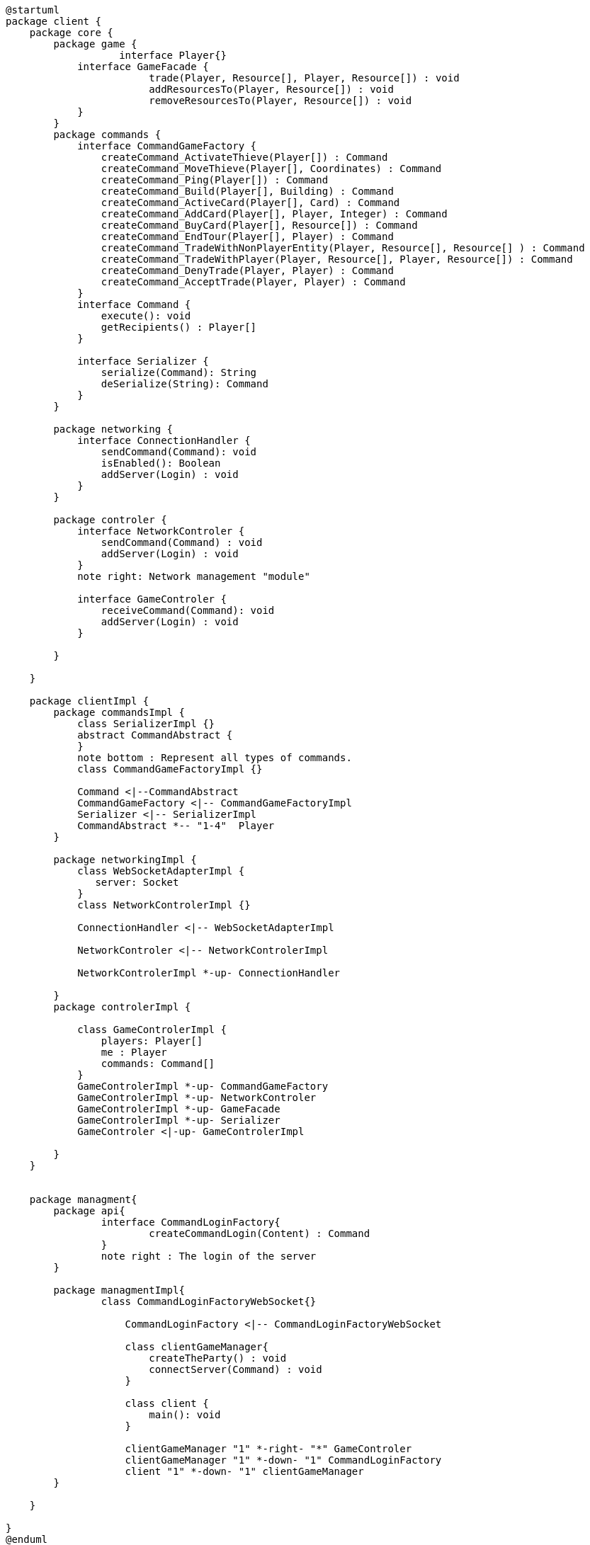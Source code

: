 [plantuml]
....
@startuml
package client {
    package core {
        package game {
        	   interface Player{}
            interface GameFacade {
	        	trade(Player, Resource[], Player, Resource[]) : void
	        	addResourcesTo(Player, Resource[]) : void
	        	removeResourcesTo(Player, Resource[]) : void
            }
        }
        package commands {
            interface CommandGameFactory {
            	createCommand_ActivateThieve(Player[]) : Command
            	createCommand_MoveThieve(Player[], Coordinates) : Command
            	createCommand_Ping(Player[]) : Command
            	createCommand_Build(Player[], Building) : Command
            	createCommand_ActiveCard(Player[], Card) : Command
            	createCommand_AddCard(Player[], Player, Integer) : Command
            	createCommand_BuyCard(Player[], Resource[]) : Command
            	createCommand_EndTour(Player[], Player) : Command
            	createCommand_TradeWithNonPlayerEntity(Player, Resource[], Resource[] ) : Command
            	createCommand_TradeWithPlayer(Player, Resource[], Player, Resource[]) : Command
            	createCommand_DenyTrade(Player, Player) : Command
            	createCommand_AcceptTrade(Player, Player) : Command
            }
            interface Command {
                execute(): void
                getRecipients() : Player[]
            }

            interface Serializer {
                serialize(Command): String
                deSerialize(String): Command
            }
        }

        package networking {
            interface ConnectionHandler {
                sendCommand(Command): void
                isEnabled(): Boolean
                addServer(Login) : void
            }
        }

        package controler {
            interface NetworkControler {
            	sendCommand(Command) : void
            	addServer(Login) : void
            }
            note right: Network management "module"

            interface GameControler {
                receiveCommand(Command): void
                addServer(Login) : void
            }

        }

    }
      
    package clientImpl {
        package commandsImpl {
            class SerializerImpl {}
            abstract CommandAbstract {
            }
            note bottom : Represent all types of commands.
            class CommandGameFactoryImpl {}

            Command <|--CommandAbstract
            CommandGameFactory <|-- CommandGameFactoryImpl
            Serializer <|-- SerializerImpl
            CommandAbstract *-- "1-4"  Player
        }

        package networkingImpl {
            class WebSocketAdapterImpl {
               server: Socket
            }
            class NetworkControlerImpl {}

            ConnectionHandler <|-- WebSocketAdapterImpl

            NetworkControler <|-- NetworkControlerImpl
            
            NetworkControlerImpl *-up- ConnectionHandler
		   
        }
        package controlerImpl {

            class GameControlerImpl {
                players: Player[]
                me : Player
                commands: Command[]
            }
            GameControlerImpl *-up- CommandGameFactory
            GameControlerImpl *-up- NetworkControler
            GameControlerImpl *-up- GameFacade
            GameControlerImpl *-up- Serializer
            GameControler <|-up- GameControlerImpl
            
        }
    }
 
    
    package managment{
    	package api{
    		interface CommandLoginFactory{
	    		createCommandLogin(Content) : Command
	    	}
	    	note right : The login of the server
    	}
    	
    	package managmentImpl{
    		class CommandLoginFactoryWebSocket{}
    		
		    CommandLoginFactory <|-- CommandLoginFactoryWebSocket
		    
		    class clientGameManager{
		    	createTheParty() : void
		    	connectServer(Command) : void
		    }
			
		    class client {
		        main(): void
		    }
		    
		    clientGameManager "1" *-right- "*" GameControler
		    clientGameManager "1" *-down- "1" CommandLoginFactory
		    client "1" *-down- "1" clientGameManager
    	}
    
    }

}
@enduml
....
